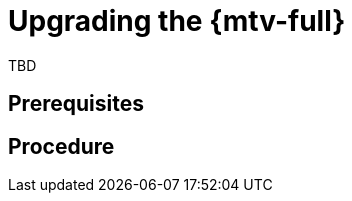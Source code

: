 // Module included in the following assemblies:
//
// doc-mtv_2.0/master.adoc

[id="upgrading-mtv_{context}"]
= Upgrading the {mtv-full}

TBD

[discrete]
== Prerequisites


[discrete]
== Procedure

